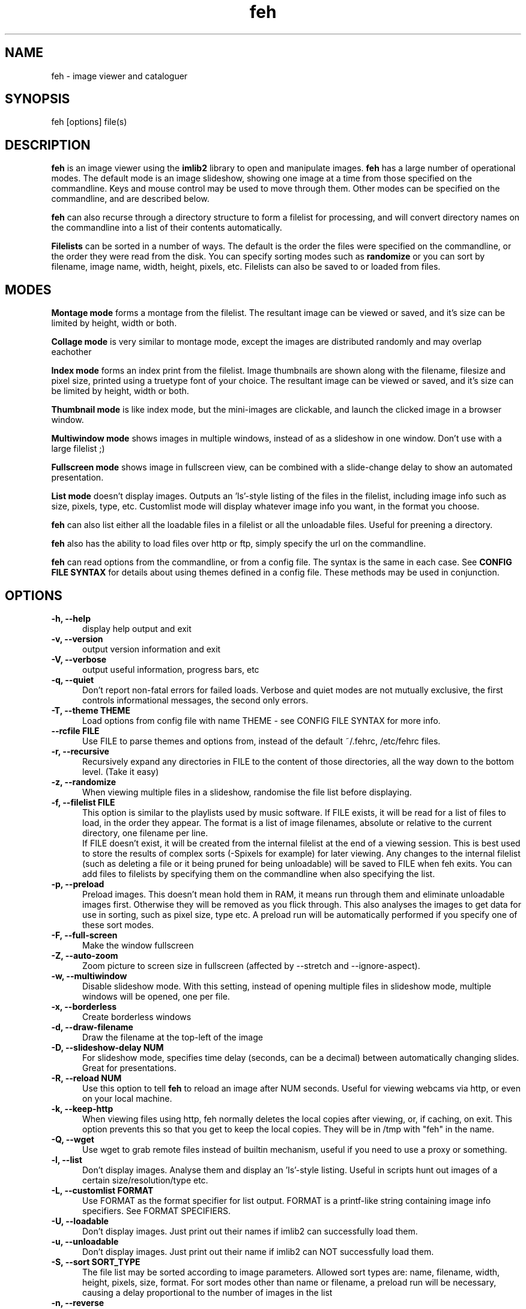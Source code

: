 .TH feh 1 "March 22, 2000"
.SH NAME
feh - image viewer and cataloguer
.SH SYNOPSIS
feh [options] file(s)
.SH DESCRIPTION
.B feh
is an image viewer using the
.B imlib2
library to open and manipulate images.
.B feh
has a large number of operational modes. The default mode is an image
slideshow, showing one image at a time from those specified on the
commandline. Keys and mouse control may be used to move through them. Other
modes can be specified on the commandline, and are described below.
.PP
.B feh
can also recurse through a directory structure to form a filelist for
processing, and will convert directory names on the commandline into a list
of their contents automatically.
.PP
.B Filelists
can be sorted in a number of ways. The default is the order the files were
specified on the commandline, or the order they were read from the disk. You
can specify sorting modes such as
.B
randomize
or you can sort by filename, image name, width, height, pixels, etc.
Filelists can also be saved to or loaded from files.
.SH MODES
.B Montage mode
forms a montage from the filelist. The resultant image can be viewed or
saved, and it's size can be limited by height, width or both.
.PP
.B Collage mode
is very similar to montage mode, except the images are distributed randomly
and may overlap eachother
.PP
.B Index mode
forms an index print from the filelist. Image thumbnails are shown along
with the filename, filesize and pixel size, printed using a truetype font of
your choice. The resultant image can be viewed or saved, and it's size can
be limited by height, width or both.
.PP
.B Thumbnail mode
is like index mode, but the mini-images are clickable, and launch the
clicked image in a browser window.
.PP
.B Multiwindow mode
shows images in multiple windows, instead of as a slideshow in one window.
Don't use with a large filelist ;)
.PP
.B Fullscreen mode
shows image in fullscreen view, can be combined with a slide-change delay to
show an automated presentation.
.PP
.B List mode
doesn't display images. Outputs an 'ls'-style listing of the files in the
filelist, including image info such as size, pixels, type, etc. Customlist
mode will display whatever image info you want, in the format you choose.
.PP
.B feh
can also list either all the loadable files in a filelist or all the
unloadable files. Useful for preening a directory.
.PP
.B feh
also has the ability to load files over http or ftp, simply specify the url
on the commandline.
.PP
.B feh
can read options from the commandline, or from a config file. The syntax
is the same in each case. See
.B CONFIG FILE SYNTAX
for details about using themes defined in a config file.
These methods may be used in conjunction.
.SH OPTIONS
.TP 5
.B -h, --help
display help output and exit
.TP 5
.B -v, --version
output version information and exit
.TP 5
.B -V, --verbose
output useful information, progress bars, etc
.TP 5
.B -q, --quiet
Don't report non-fatal errors for failed loads. Verbose and quiet modes
are not mutually exclusive, the first controls informational messages,
the second only errors.
.TP 5
.B -T, --theme THEME
Load options from config file with name THEME - see CONFIG FILE SYNTAX for more info.
.TP 5
.B --rcfile FILE
Use FILE to parse themes and options from,
instead of the default ~/.fehrc, /etc/fehrc files.
.TP 5
.B -r, --recursive
Recursively expand any directories in FILE to the content of those
directories, all the way down to the bottom level. (Take it easy)
.TP 5
.B -z, --randomize
When viewing multiple files in a slideshow, randomise the file list before
displaying.
.TP 5
.B -f, --filelist FILE
This option is similar to the playlists used by music software. If FILE
exists, it will be read for a list of files to load, in the order they
appear. The format is a list of image filenames, absolute or relative to the
current directory, one filename per line.
.br
If FILE doesn't exist, it will be created from the internal filelist at the
end of a viewing session.  This is best used to store the results of complex
sorts (-Spixels for example) for later viewing.  Any changes to the internal
filelist (such as deleting a file or it being pruned for being unloadable)
will be saved to FILE when feh exits. You can add files to filelists by
specifying them on the commandline when also specifying the list.
.TP 5
.B -p, --preload
Preload images. This doesn't mean hold them in RAM, it means run through
them and eliminate unloadable images first. Otherwise they will be removed
as you flick through. This also analyses the images to get data for use in
sorting, such as pixel size, type etc. A preload run will be automatically
performed if you specify one of these sort modes.
.TP 5
.B -F, --full-screen
Make the window fullscreen
.TP 5
.B -Z, --auto-zoom
Zoom picture to screen size in fullscreen (affected by --stretch and
--ignore-aspect).
.TP 5
.B -w, --multiwindow
Disable slideshow mode. With this setting, instead of opening multiple
files in slideshow mode, multiple windows will be opened, one per file.
.TP 5
.B -x, --borderless
Create borderless windows
.TP 5
.B -d, --draw-filename
Draw the filename at the top-left of the image
.TP 5
.B -D, --slideshow-delay NUM
For slideshow mode, specifies time delay (seconds, can be a decimal) between automatically
changing slides. Great for presentations.
.TP 5
.B -R, --reload NUM
Use this option to tell
.B feh
to reload an image after NUM seconds. Useful for viewing webcams via http,
or even on your local machine.
.TP 5
.B -k, --keep-http
When viewing files using http, feh normally deletes the local copies after
viewing, or, if caching, on exit. This option prevents this so that you
get to keep the local copies. They will be in /tmp with "feh" in the name.
.TP 5
.B -Q, --wget
Use wget to grab remote files instead of builtin mechanism, useful if you
need to use a proxy or something.
.TP 5
.B -l, --list
Don't display images. Analyse them and display an 'ls'-style listing.
Useful in scripts hunt out images of a certain size/resolution/type etc.
.TP 5
.B -L, --customlist FORMAT
Use FORMAT as the format specifier for list
output. FORMAT is a printf-like string containing
image info specifiers. See FORMAT SPECIFIERS.
.TP 5
.B -U, --loadable
Don't display images. Just print out their names if imlib2 can successfully
load them.
.TP 5
.B -u, --unloadable
Don't display images. Just print out their name if imlib2 can NOT
successfully load them.
.TP 5
.B -S, --sort SORT_TYPE
The file list may be sorted according to image parameters. Allowed sort
types are: name, filename, width, height, pixels, size, format. For sort
modes other than name or filename, a preload run will be necessary,
causing a delay proportional to the number of images in the list
.TP 5
.B -n, --reverse
Reverse the sort order. Use this to invert the order of the filelist. Eg
to sort in reverse width order, use
.B -nSwidth
.TP 5
.B -A, --action ACTION
Specify a string as an action to perform on the image. In slideshow or
multiwindow modes, the action will be run when the enter key is pressed, in
list mode, the action will be run for each file listed. The action will be
executed by /bin/sh. Use format specifiers to refer to image info. See
FORMAT SPECIFIERS for examples
.br
Eg. feh -A "mv %f ~/images/%n" *
.br
In slideshow mode, the next image will be shown after running the action,
in multiwindow mode, the window will be closed.
.TP 5
.B -m, --montage
Enable montage mode. Montage mode creates a new image consisting of a grid
of thumbnails of the images in the filelist. When montage mode is selected,
certain other options become available. See MONTAGE MODE OPTIONS
.TP 5
.B -c, --collage
Enable collage mode. Collage mode is very similar to montage mode, except
the images are distributed randomly.
.TP 5
.B -i, --index
Enable Index mode. Index mode is similar to montage mode, and accepts the
same options. It creates an index print of thumbails, printing the image
name beneath each thumbnail. Index mode enables certain other options, see
INDEX MODE OPTIONS
.TP 5
.B -I, --fullindex
Same as Index mode, but you also get image size and dimensions printed
below each thumbnail.
.TP 5
.B -t, --thumbnails
Same as Index mode, but the thumbnails are clickable image launchers.
.TP 5
.B -M, --menu-font FONT
Use FONT for the font in menus.
.TP 5
.B --menu-bg BG
Use BG for the background image in menus.
.TP 5
.B -N, --no-menus
Don't load or show any menus.
.TP 5
.B -1, --next-button B
Use button B to advance to the next image in slideshow
mode (defaults to 1, usually the left button).
.TP 5
.B -2, --zoom-button B
Use button B to zoom the current image in any
mode (defaults to 2, usually the middle button).
.TP 5
.B -3, --pan-button B
Use button B to pan the current image in any mode (defaults to 3, usually the right button).
.TP 5
.B     --no-pan-ctrl-mask
Don't require CTRL+Button for panning in any mode -- just use the button (default=off).
.TP 5
.B -4, --menu-button B
Use CTRL+Button B to activate the menu in any mode.  Set to 0 to use any
button.  This option is disabled if the -N or --no-menus option is set
(defaults to 3, usually the right button).
.TP 5
.B -5, --no-menu-ctrl-mask
Don't require CTRL+Button for menu activation in any mode -- just use the button (default=off).
.TP 5
.B -6, --rotate-button B
Use CTRL+Button B to rotate the current image in any mode (default=2).
.TP 5
.B -7, --no-rotate-ctrl-mask
Don't require CTRL+Button for rotation in any mode -- just use the button (default=off).
.TP 5
.B -8, --blur-button B
Use CTRL+Button B to blur the current image in any mode (default=1).
.TP 5
.B -9, --no-blur-ctrl-mask
Don't require CTRL+Button for blurring in any mode -- just use the button (default=off).
.SH FORMAT SPECIFIERS
.B %f
image path/filename
.br
.B %n
image name
.br
.B %s
image size (bytes)
.br
.B %p
image pixel size
.br
.B %w
image width
.br
.B %h
image height
.br
.B %t
image format
.br
.B %P
prints feh
.br
.B %v
prints the version
.br
.B %m
prints the mode (slideshow, multiwindow...)
.br
.B %l
prints the total number of files in the filelist
.br
.B %u
prints the current file number
.br
.nf
\\n newline
.fi
.br
Eg. feh -A "mv %f ~/images/%n" *
.SH MONTAGE MODE OPTIONS
.TP 5
.B -X, --ignore-aspect
By default, the montage thumbnails will retain their aspect ratios, while
fitting in --thumb-width and --thumb-height. This option will force them to
be the size set by --thumb-width and --thumb-height This will prevent any
whitespace in the final montage
.TP 5
.B -s, --stretch
Normally, if an image is smaller than the specified thumbnail size, it will
not be enlarged. If this option is set, the image will be scaled up to fit
the thumnail size. (Aspect ratio will be maintained unless --ignore-aspect is
specified)
.TP 5
.B -y, --thumb-width NUM
Set thumbnail width in pixels
.TP 5
.B -g, --thumb-height NUM
Set thumbnail height in pixels
Thumbnails default to 20x20 pixels
.TP 5
.B -W, --limit-width NUM
Limit the width of the montage in pixels
.TP 5
.B -H, --limit-height NUM
Limit the height of the montage in pixels These options can be used together
(to define the image size exactly), or separately. If only one is specified,
theother is calculated from the number of files specified and the size of
the thumbnails.  The default is to limit width to 800 pixels and calculate
the height as necessary
.TP 5
.B -b, --bg FILE|trans
Use FILE as a background for your montage. With this option specified, the
size of the montage will default to the size of FILE if no size restrictions
are specified. Alternatively, if FILE is 'trans', the background will be
made transparent.
.TP 5
.B -a, --alpha NUM
When drawing thumbnails onto the background, apply them with a transparency
level of NUM (0-255).
.TP 5
.B -o FILE
Save the created montage to FILE
.TP 5
.B -O FILE
Just save the created montage to FILE without displaying it (use in scripts)
.SH INDEX MODE OPTIONS
.TP 5
.B -e, --font FONT
Use FONT to print the information under each thumbnail. FONT should be a
truetype font, resident in the current directory, or in feh's font
directory, and should be defined in the form fontname/size(points). (No
extension). eg. --font myfont/12
.TP 5
.B --fontpath PATH
Specify PATH as an extra directory in which to search for fonts.
.TP 5
.B --title-font FONT
Use FONT to print a title on the index, if no font is specified, a title
will not be printed
.SH CONFIG FILE SYNTAX
The feh config file allows the naming of option groups, or themes.
If
.B $HOME/.fehrc
exists, or if not, but
.B /etc/fehrc
exists, feh will look in it for theme name/options pairs. If neither
$HOME/.fehrc or /etc/fehrc exist, feh will create a default one in ~/.fehrc.
An example entry would be:
.br
.B imagemap -rVq --thumb-width 40 --thumb-height 30
.br
You can then use this theme in two ways. Either
.br
.B feh --theme imagemap *.jpg
.br
or you can create a symbolic link to feh with the name of the options you
want it to use. So from the example above:
.br
.B ln -s `which feh` ~/bin/imagemap
.br
Now I just run
.B imagemap *.jpg
to use those options. A cooler example is
.br
.B mkindex -iVO index.jpg --title-font 20thcent/24 .
.br
Notice the '.' at the end. Now with a symlink I can create a mkindex
command which will create an index.jpg in the current directory. I just
run
.B mkindex
to do it.
.br
You can combine these themes with commandline options, they will be
combined. So in the example above, typing
.B mkindex -q
will create and index, suppressing error messages.
An example.fehrc is provided with a couple of cool examples.
.SH SLIDESHOW KEYS
The default mode for viewing mulitple images is Slideshow mode
When viewing a slideshow, the following keys may be used:
.TP 5
.B p, P, <BACKSPACE>, <LEFT>
Goto previous slide
.TP 5
.B n, N, <SPACE>, <RIGHT>
Goto next slide
.TP 5
.B r, R
Reload current image. Useful for webcams.
.TP 5
.B s, S
Pause the slideshow (only useful when using
timed reloading or image changes)
.TP 5
.B <HOME>
Goto first slide
.TP 5
.B <END>
Goto last slide
.TP 5
.B +, =
Increase reload delay
.TP 5
.B -, _
Decrease reload delay
.TP 5
.B <DELETE>
Remove the currently viewed file from the filelist
.TP 5
.B <CTRL+DELETE>
Delete the currently viewed file and remove it from the filelist
.TP 5
.B q, Q
Quit the slideshow
.SH MOUSE ACTIONS
When viewing an image, mouse button 1 moves to the next image (slideshow
mode only), button 2 zooms (click and drag left->right to zoom in, right->
left to zoom out, click once to restore 1x zoom), and mouse button 3 pans.
Ctrl+button 1 blurs or sharpens the image (drag left to blur and right to
sharpen).  Ctrl+button 2 rotates the image around the center point.  Ctrl+
button 3 activates the context-sensitive menu.  Buttons can be redefined
with the -1 through -9 (or --*-button) cmdline flags.  All you people
with million button mice can remove the ctrl mask with the --no-*-ctrl-mask
options.
.SH SUGGESTED USAGE EXAMPLES
Here are some examples of nice option combinations to achieve cool results:
.TP 5
.B feh -r /opt/images
Recursively scan /opt/images and show all the images in a slideshow.
.TP 5
.B feh -rSname /opt/image
Same again, but sort by name before showing.
.TP 5
.B feh -m /opt/images/landscapes
Create a montage from the images in /opt/images/landscapes
.TP 5
.B feh -Xrm -W 400 --thumb-width 30 --thumb-height 20 ./landscapes
Create a montage from the images in /opt/images/landscapes and all
directories below it. Limit the width of the image to 400 and make the
thumbnails 30x20, ignoring aspect ratio.
.TP 5
.B feh -irFarial/14 -O index.jpg /opt/images
Make an index print of /opt/images and all directories below it, using 14
point arial to write the image info under each thumbnail. Save the image as
index.jpg and don't display it, just exit.
.TP 5
.B feh -LrSpixels /opt/images
List the images in /opt/images and all directories within, sorted by pixel
size, giving as much info as possible.
.TP 5
.B feh -kR30 http://url.of.a.webcam.jpg
Use feh to view a webcam, reloading every 30 seconds, and saving the images
in /tmp.
.TP 5
.B feh --unloadables -r /opt/images
Weed out (list) all the unloadable images in /opt/images and below.
.TP 5
.B feh -w /opt/images/holidays
Open each image in /opt/images/holidays in it's own window
.TP 5
.B feh -FD5 -Sname /opt/images/presentation
Show the images in /opt/images/presentation, sorted by name, in fullscreen
view, automatically changing slides every 5 seconds.
.TP 5
.B feh -rSwidth -A 'mv %f ~/images/%n\' /opt/images
View all the images in /opt/images and below, sorted by width (smallest
first) and move the image to ~/images/image_name when enter is pressed.
.SH BUGS
None known. However there are many, many options. It is possible that some
do not work well in conjuncion with each other. Let me know :)
.SH LICENSE
Copyright Tom Gilbert (and various contributors), 1999, 2000
.PP
Permission is hereby granted, free of charge, to any person obtaining a copy
of this software and associated documentation files (the "Software"), to
deal in the Software without restriction, including without limitation the
rights to use, copy, modify, merge, publish, distribute, sublicense, and/or
sell copies of the Software, and to permit persons to whom the Software is
furnished to do so, subject to the following conditions:
.PP
The above copyright notice and this permission notice shall be included in
all copies of the Software and its documentation and acknowledgment shall be
given in the documentation and software packages that this Software was
used.
.PP
THE SOFTWARE IS PROVIDED "AS IS", WITHOUT WARRANTY OF ANY KIND, EXPRESS OR
IMPLIED, INCLUDING BUT NOT LIMITED TO THE WARRANTIES OF MERCHANTABILITY,
FITNESS FOR A PARTICULAR PURPOSE AND NONINFRINGEMENT. IN NO EVENT SHALL
THE AUTHORS BE LIABLE FOR ANY CLAIM, DAMAGES OR OTHER LIABILITY, WHETHER
IN AN ACTION OF CONTRACT, TORT OR OTHERWISE, ARISING FROM, OUT OF OR IN
CONNECTION WITH THE SOFTWARE OR THE USE OR OTHER DEALINGS IN THE SOFTWARE.
.PP
Email bugs and feature requests to
.br
.B <feh_sucks@linuxbrit.co.uk>
